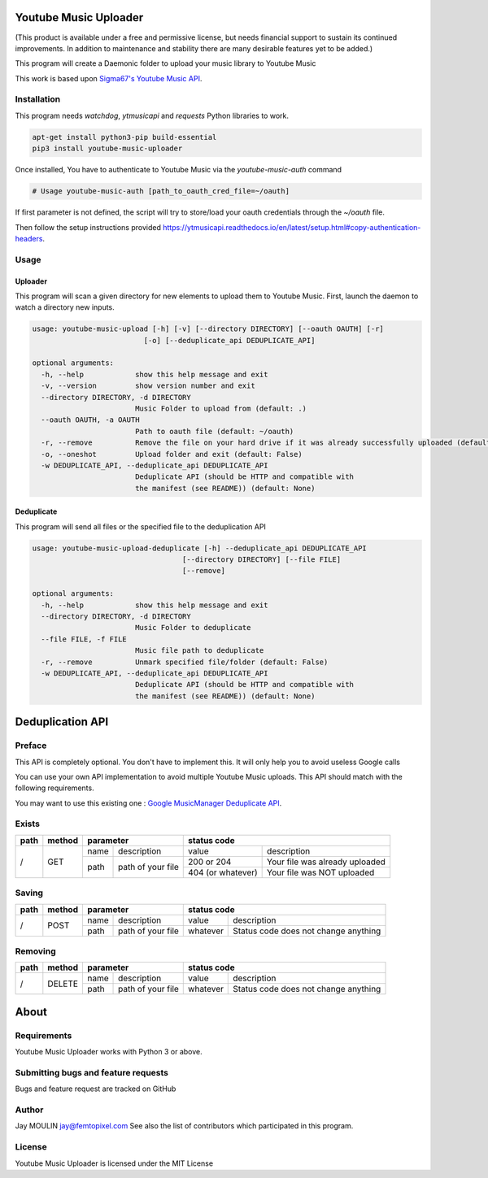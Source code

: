 .. image:: https://raw.githubusercontent.com/jaymoulin/youtube-music-uploader/master/logo.png
    :alt: logo
    :target: http://github.com/jaymoulin/youtube-music-uploader


======================
Youtube Music Uploader
======================


.. image:: https://img.shields.io/github/release/jaymoulin/youtube-music-uploader.svg
    :alt: latest release
    :target: http://github.com/jaymoulin/youtube-music-uploader/releases
.. image:: https://img.shields.io/pypi/v/youtube-music-uploader.svg
    :alt: PyPI version
    :target: https://pypi.org/project/youtube-music-uploader/
.. image:: https://github.com/jaymoulin/jaymoulin.github.io/raw/master/ppl.png
    :alt: PayPal donation
    :target: https://www.paypal.me/jaymoulin
.. image:: https://www.buymeacoffee.com/assets/img/custom_images/orange_img.png
    :alt: Buy me a coffee
    :target: https://www.buymeacoffee.com/3Yu8ajd7W
.. image:: https://badgen.net/badge/become/a%20patron/F96854
    :alt: Become a Patron
    :target: https://patreon.com/jaymoulin

(This product is available under a free and permissive license, but needs financial support to sustain its continued improvements. In addition to maintenance and stability there are many desirable features yet to be added.)

This program will create a Daemonic folder to upload your music library to Youtube Music

This work is based upon `Sigma67's Youtube Music API <https://github.com/sigma67/ytmusicapi>`_.

Installation
------------

This program needs `watchdog`, `ytmusicapi` and `requests` Python libraries to work.

.. code::

    apt-get install python3-pip build-essential
    pip3 install youtube-music-uploader

Once installed, You have to authenticate to Youtube Music via the `youtube-music-auth` command

.. code::

    # Usage youtube-music-auth [path_to_oauth_cred_file=~/oauth]


If first parameter is not defined, the script will try to store/load your oauth credentials through the `~/oauth` file.

Then follow the setup instructions provided https://ytmusicapi.readthedocs.io/en/latest/setup.html#copy-authentication-headers.

Usage
-----

Uploader
~~~~~~~~

This program will scan a given directory for new elements to upload them to Youtube Music.
First, launch the daemon to watch a directory new inputs.

.. code::

    usage: youtube-music-upload [-h] [-v] [--directory DIRECTORY] [--oauth OAUTH] [-r]
                              [-o] [--deduplicate_api DEDUPLICATE_API]

    optional arguments:
      -h, --help            show this help message and exit
      -v, --version         show version number and exit
      --directory DIRECTORY, -d DIRECTORY
                            Music Folder to upload from (default: .)
      --oauth OAUTH, -a OAUTH
                            Path to oauth file (default: ~/oauth)
      -r, --remove          Remove the file on your hard drive if it was already successfully uploaded (default: False)
      -o, --oneshot         Upload folder and exit (default: False)
      -w DEDUPLICATE_API, --deduplicate_api DEDUPLICATE_API
                            Deduplicate API (should be HTTP and compatible with
                            the manifest (see README)) (default: None)

Deduplicate
~~~~~~~~~~~

This program will send all files or the specified file to the deduplication API

.. code::

    usage: youtube-music-upload-deduplicate [-h] --deduplicate_api DEDUPLICATE_API
                                       [--directory DIRECTORY] [--file FILE]
                                       [--remove]

    optional arguments:
      -h, --help            show this help message and exit
      --directory DIRECTORY, -d DIRECTORY
                            Music Folder to deduplicate
      --file FILE, -f FILE
                            Music file path to deduplicate
      -r, --remove          Unmark specified file/folder (default: False)
      -w DEDUPLICATE_API, --deduplicate_api DEDUPLICATE_API
                            Deduplicate API (should be HTTP and compatible with
                            the manifest (see README)) (default: None)

=================
Deduplication API
=================

Preface
-------

This API is completely optional. You don't have to implement this. It will only help you to avoid useless Google calls

You can use your own API implementation to avoid multiple Youtube Music uploads.
This API should match with the following requirements.

You may want to use this existing one : `Google MusicManager Deduplicate API <https://github.com/jaymoulin/google-musicmanager-dedup-api>`_.

Exists
------

+------+--------+--------------------------+----------------------------------------------------+
| path | method | parameter                | status code                                        |
+======+========+======+===================+===================+================================+
| /    | GET    | name | description       | value             | description                    |
|      |        +------+-------------------+-------------------+--------------------------------+
|      |        | path | path of your file | 200 or 204        | Your file was already uploaded |
|      |        |      |                   +-------------------+--------------------------------+
|      |        |      |                   | 404 (or whatever) | Your file was NOT uploaded     |
+------+--------+------+-------------------+-------------------+--------------------------------+

Saving
------

+------+--------+--------------------------+-------------------------------------------------+
| path | method | parameter                | status code                                     |
+======+========+======+===================+==========+======================================+
| /    | POST   | name | description       | value    | description                          |
|      |        +------+-------------------+----------+--------------------------------------+
|      |        | path | path of your file | whatever | Status code does not change anything |
+------+--------+------+-------------------+----------+--------------------------------------+

Removing
--------

+------+--------+--------------------------+-------------------------------------------------+
| path | method | parameter                | status code                                     |
+======+========+======+===================+==========+======================================+
| /    | DELETE | name | description       | value    | description                          |
|      |        +------+-------------------+----------+--------------------------------------+
|      |        | path | path of your file | whatever | Status code does not change anything |
+------+--------+------+-------------------+----------+--------------------------------------+

=====
About
=====

Requirements
------------

Youtube Music Uploader works with Python 3 or above.

Submitting bugs and feature requests
------------------------------------

Bugs and feature request are tracked on GitHub

Author
------

Jay MOULIN jay@femtopixel.com See also the list of contributors which participated in this program.

License
-------

Youtube Music Uploader is licensed under the MIT License
